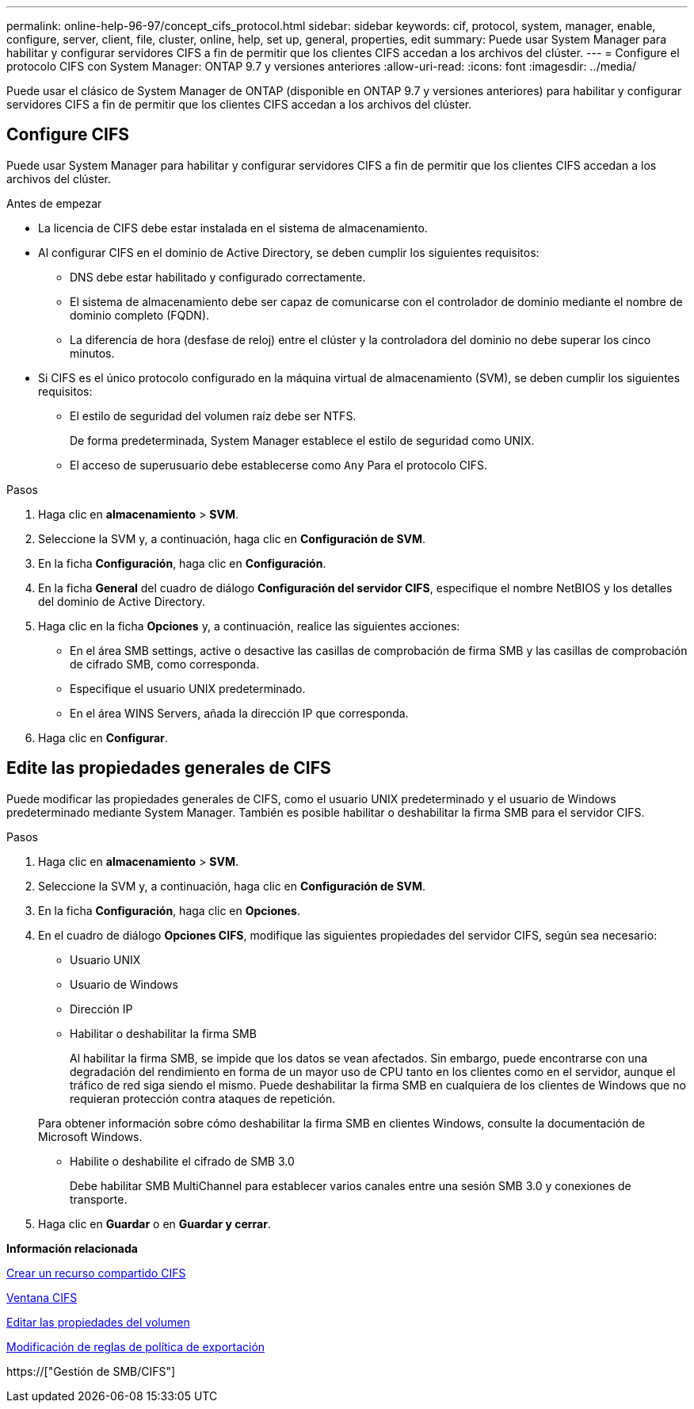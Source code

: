 ---
permalink: online-help-96-97/concept_cifs_protocol.html 
sidebar: sidebar 
keywords: cif, protocol, system, manager, enable, configure, server, client, file, cluster, online, help, set up, general, properties, edit 
summary: Puede usar System Manager para habilitar y configurar servidores CIFS a fin de permitir que los clientes CIFS accedan a los archivos del clúster. 
---
= Configure el protocolo CIFS con System Manager: ONTAP 9.7 y versiones anteriores
:allow-uri-read: 
:icons: font
:imagesdir: ../media/


[role="lead"]
Puede usar el clásico de System Manager de ONTAP (disponible en ONTAP 9.7 y versiones anteriores) para habilitar y configurar servidores CIFS a fin de permitir que los clientes CIFS accedan a los archivos del clúster.



== Configure CIFS

Puede usar System Manager para habilitar y configurar servidores CIFS a fin de permitir que los clientes CIFS accedan a los archivos del clúster.

.Antes de empezar
* La licencia de CIFS debe estar instalada en el sistema de almacenamiento.
* Al configurar CIFS en el dominio de Active Directory, se deben cumplir los siguientes requisitos:
+
** DNS debe estar habilitado y configurado correctamente.
** El sistema de almacenamiento debe ser capaz de comunicarse con el controlador de dominio mediante el nombre de dominio completo (FQDN).
** La diferencia de hora (desfase de reloj) entre el clúster y la controladora del dominio no debe superar los cinco minutos.


* Si CIFS es el único protocolo configurado en la máquina virtual de almacenamiento (SVM), se deben cumplir los siguientes requisitos:
+
** El estilo de seguridad del volumen raíz debe ser NTFS.
+
De forma predeterminada, System Manager establece el estilo de seguridad como UNIX.

** El acceso de superusuario debe establecerse como `Any` Para el protocolo CIFS.




.Pasos
. Haga clic en *almacenamiento* > *SVM*.
. Seleccione la SVM y, a continuación, haga clic en *Configuración de SVM*.
. En la ficha *Configuración*, haga clic en *Configuración*.
. En la ficha *General* del cuadro de diálogo *Configuración del servidor CIFS*, especifique el nombre NetBIOS y los detalles del dominio de Active Directory.
. Haga clic en la ficha *Opciones* y, a continuación, realice las siguientes acciones:
+
** En el área SMB settings, active o desactive las casillas de comprobación de firma SMB y las casillas de comprobación de cifrado SMB, como corresponda.
** Especifique el usuario UNIX predeterminado.
** En el área WINS Servers, añada la dirección IP que corresponda.


. Haga clic en *Configurar*.




== Edite las propiedades generales de CIFS

Puede modificar las propiedades generales de CIFS, como el usuario UNIX predeterminado y el usuario de Windows predeterminado mediante System Manager. También es posible habilitar o deshabilitar la firma SMB para el servidor CIFS.

.Pasos
. Haga clic en *almacenamiento* > *SVM*.
. Seleccione la SVM y, a continuación, haga clic en *Configuración de SVM*.
. En la ficha *Configuración*, haga clic en *Opciones*.
. En el cuadro de diálogo *Opciones CIFS*, modifique las siguientes propiedades del servidor CIFS, según sea necesario:
+
** Usuario UNIX
** Usuario de Windows
** Dirección IP
** Habilitar o deshabilitar la firma SMB
+
Al habilitar la firma SMB, se impide que los datos se vean afectados. Sin embargo, puede encontrarse con una degradación del rendimiento en forma de un mayor uso de CPU tanto en los clientes como en el servidor, aunque el tráfico de red siga siendo el mismo. Puede deshabilitar la firma SMB en cualquiera de los clientes de Windows que no requieran protección contra ataques de repetición.

+
Para obtener información sobre cómo deshabilitar la firma SMB en clientes Windows, consulte la documentación de Microsoft Windows.

** Habilite o deshabilite el cifrado de SMB 3.0
+
Debe habilitar SMB MultiChannel para establecer varios canales entre una sesión SMB 3.0 y conexiones de transporte.



. Haga clic en *Guardar* o en *Guardar y cerrar*.


*Información relacionada*

xref:task_creating_cifs_share.adoc[Crear un recurso compartido CIFS]

xref:reference_cifs_window.adoc[Ventana CIFS]

xref:task_editing_volume_properties.adoc[Editar las propiedades del volumen]

xref:task_modifying_export_policy_rules.adoc[Modificación de reglas de política de exportación]

https://["Gestión de SMB/CIFS"]
